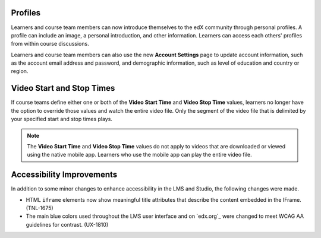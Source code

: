 
================
Profiles 
================

Learners and course team members can now introduce themselves to the edX
community through personal profiles. A profile can include an image, a personal
introduction, and other information. Learners can access each others' profiles
from within course discussions.

Learners and course team members can also use the new **Account Settings** page
to update account information, such as the account email address and password,
and demographic information, such as level of education and country or region.

==========================
Video Start and Stop Times
==========================

If course teams define either one or both of the **Video Start Time** and
**Video Stop Time** values, learners no longer have the option to override
those values and watch the entire video file. Only the segment of the video
file that is delimited by your specified start and stop times plays.

.. note:: The **Video Start Time** and **Video Stop Time** values do not apply
   to videos that are downloaded or viewed using the native mobile app.
   Learners who use the mobile app can play the entire video file.

============================
Accessibility Improvements 
============================

In addition to some minor changes to enhance accessibility in the LMS and
Studio, the following changes were made.

* HTML ``iframe`` elements now show meaningful title attributes that describe
  the content embedded in the IFrame. (TNL-1675)

* The main blue colors used throughout the LMS user interface and on `edx.org`_
  were changed to meet WCAG AA guidelines for contrast. (UX-1810)

